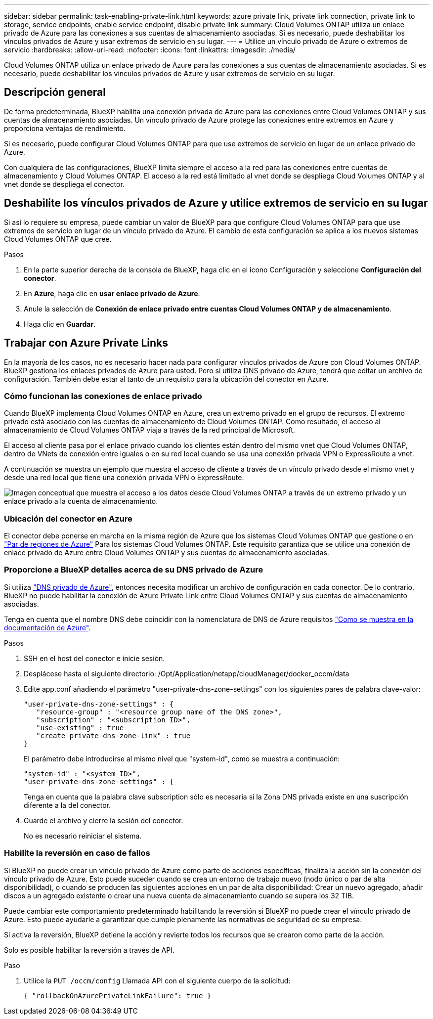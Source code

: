 ---
sidebar: sidebar 
permalink: task-enabling-private-link.html 
keywords: azure private link, private link connection, private link to storage, service endpoints, enable service endpoint, disable private link 
summary: Cloud Volumes ONTAP utiliza un enlace privado de Azure para las conexiones a sus cuentas de almacenamiento asociadas. Si es necesario, puede deshabilitar los vínculos privados de Azure y usar extremos de servicio en su lugar. 
---
= Utilice un vínculo privado de Azure o extremos de servicio
:hardbreaks:
:allow-uri-read: 
:nofooter: 
:icons: font
:linkattrs: 
:imagesdir: ./media/


[role="lead"]
Cloud Volumes ONTAP utiliza un enlace privado de Azure para las conexiones a sus cuentas de almacenamiento asociadas. Si es necesario, puede deshabilitar los vínculos privados de Azure y usar extremos de servicio en su lugar.



== Descripción general

De forma predeterminada, BlueXP habilita una conexión privada de Azure para las conexiones entre Cloud Volumes ONTAP y sus cuentas de almacenamiento asociadas. Un vínculo privado de Azure protege las conexiones entre extremos en Azure y proporciona ventajas de rendimiento.

Si es necesario, puede configurar Cloud Volumes ONTAP para que use extremos de servicio en lugar de un enlace privado de Azure.

Con cualquiera de las configuraciones, BlueXP limita siempre el acceso a la red para las conexiones entre cuentas de almacenamiento y Cloud Volumes ONTAP. El acceso a la red está limitado al vnet donde se despliega Cloud Volumes ONTAP y al vnet donde se despliega el conector.



== Deshabilite los vínculos privados de Azure y utilice extremos de servicio en su lugar

Si así lo requiere su empresa, puede cambiar un valor de BlueXP para que configure Cloud Volumes ONTAP para que use extremos de servicio en lugar de un vínculo privado de Azure. El cambio de esta configuración se aplica a los nuevos sistemas Cloud Volumes ONTAP que cree.

.Pasos
. En la parte superior derecha de la consola de BlueXP, haga clic en el icono Configuración y seleccione *Configuración del conector*.
. En *Azure*, haga clic en *usar enlace privado de Azure*.
. Anule la selección de *Conexión de enlace privado entre cuentas Cloud Volumes ONTAP y de almacenamiento*.
. Haga clic en *Guardar*.




== Trabajar con Azure Private Links

En la mayoría de los casos, no es necesario hacer nada para configurar vínculos privados de Azure con Cloud Volumes ONTAP. BlueXP gestiona los enlaces privados de Azure para usted. Pero si utiliza DNS privado de Azure, tendrá que editar un archivo de configuración. También debe estar al tanto de un requisito para la ubicación del conector en Azure.



=== Cómo funcionan las conexiones de enlace privado

Cuando BlueXP implementa Cloud Volumes ONTAP en Azure, crea un extremo privado en el grupo de recursos. El extremo privado está asociado con las cuentas de almacenamiento de Cloud Volumes ONTAP. Como resultado, el acceso al almacenamiento de Cloud Volumes ONTAP viaja a través de la red principal de Microsoft.

El acceso al cliente pasa por el enlace privado cuando los clientes están dentro del mismo vnet que Cloud Volumes ONTAP, dentro de VNets de conexión entre iguales o en su red local cuando se usa una conexión privada VPN o ExpressRoute a vnet.

A continuación se muestra un ejemplo que muestra el acceso de cliente a través de un vínculo privado desde el mismo vnet y desde una red local que tiene una conexión privada VPN o ExpressRoute.

image:diagram_azure_private_link.png["Imagen conceptual que muestra el acceso a los datos desde Cloud Volumes ONTAP a través de un extremo privado y un enlace privado a la cuenta de almacenamiento."]



=== Ubicación del conector en Azure

El conector debe ponerse en marcha en la misma región de Azure que los sistemas Cloud Volumes ONTAP que gestione o en https://docs.microsoft.com/en-us/azure/availability-zones/cross-region-replication-azure#azure-cross-region-replication-pairings-for-all-geographies["Par de regiones de Azure"^] Para los sistemas Cloud Volumes ONTAP. Este requisito garantiza que se utilice una conexión de enlace privado de Azure entre Cloud Volumes ONTAP y sus cuentas de almacenamiento asociadas.



=== Proporcione a BlueXP detalles acerca de su DNS privado de Azure

Si utiliza https://docs.microsoft.com/en-us/azure/dns/private-dns-overview["DNS privado de Azure"^], entonces necesita modificar un archivo de configuración en cada conector. De lo contrario, BlueXP no puede habilitar la conexión de Azure Private Link entre Cloud Volumes ONTAP y sus cuentas de almacenamiento asociadas.

Tenga en cuenta que el nombre DNS debe coincidir con la nomenclatura de DNS de Azure requisitos https://docs.microsoft.com/en-us/azure/storage/common/storage-private-endpoints#dns-changes-for-private-endpoints["Como se muestra en la documentación de Azure"^].

.Pasos
. SSH en el host del conector e inicie sesión.
. Desplácese hasta el siguiente directorio: /Opt/Application/netapp/cloudManager/docker_occm/data
. Edite app.conf añadiendo el parámetro "user-private-dns-zone-settings" con los siguientes pares de palabra clave-valor:
+
....
"user-private-dns-zone-settings" : {
   "resource-group" : "<resource group name of the DNS zone>",
   "subscription" : "<subscription ID>",
   "use-existing" : true
   "create-private-dns-zone-link" : true
}
....
+
El parámetro debe introducirse al mismo nivel que "system-id", como se muestra a continuación:

+
....
"system-id" : "<system ID>",
"user-private-dns-zone-settings" : {
....
+
Tenga en cuenta que la palabra clave subscription sólo es necesaria si la Zona DNS privada existe en una suscripción diferente a la del conector.

. Guarde el archivo y cierre la sesión del conector.
+
No es necesario reiniciar el sistema.





=== Habilite la reversión en caso de fallos

Si BlueXP no puede crear un vínculo privado de Azure como parte de acciones específicas, finaliza la acción sin la conexión del vínculo privado de Azure. Esto puede suceder cuando se crea un entorno de trabajo nuevo (nodo único o par de alta disponibilidad), o cuando se producen las siguientes acciones en un par de alta disponibilidad: Crear un nuevo agregado, añadir discos a un agregado existente o crear una nueva cuenta de almacenamiento cuando se supera los 32 TIB.

Puede cambiar este comportamiento predeterminado habilitando la reversión si BlueXP no puede crear el vínculo privado de Azure. Esto puede ayudarle a garantizar que cumple plenamente las normativas de seguridad de su empresa.

Si activa la reversión, BlueXP detiene la acción y revierte todos los recursos que se crearon como parte de la acción.

Solo es posible habilitar la reversión a través de API.

.Paso
. Utilice la `PUT /occm/config` Llamada API con el siguiente cuerpo de la solicitud:
+
[source, json]
----
{ "rollbackOnAzurePrivateLinkFailure": true }
----

